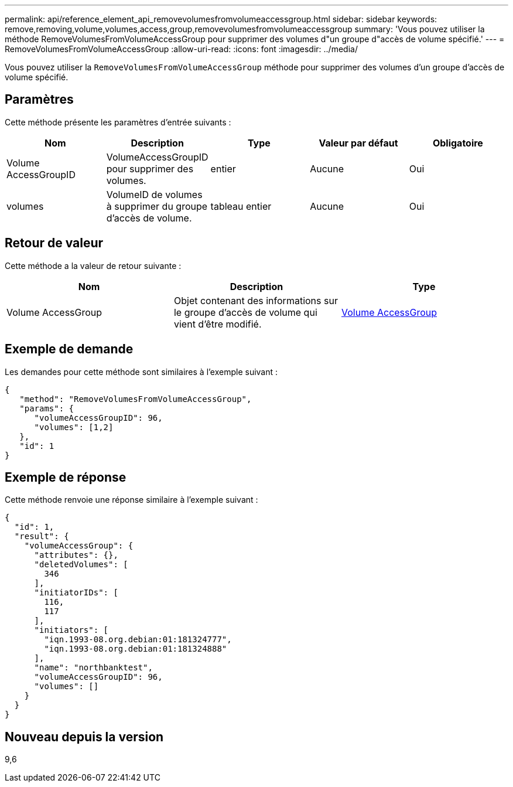 ---
permalink: api/reference_element_api_removevolumesfromvolumeaccessgroup.html 
sidebar: sidebar 
keywords: remove,removing,volume,volumes,access,group,removevolumesfromvolumeaccessgroup 
summary: 'Vous pouvez utiliser la méthode RemoveVolumesFromVolumeAccessGroup pour supprimer des volumes d"un groupe d"accès de volume spécifié.' 
---
= RemoveVolumesFromVolumeAccessGroup
:allow-uri-read: 
:icons: font
:imagesdir: ../media/


[role="lead"]
Vous pouvez utiliser la `RemoveVolumesFromVolumeAccessGroup` méthode pour supprimer des volumes d'un groupe d'accès de volume spécifié.



== Paramètres

Cette méthode présente les paramètres d'entrée suivants :

|===
| Nom | Description | Type | Valeur par défaut | Obligatoire 


 a| 
Volume AccessGroupID
 a| 
VolumeAccessGroupID pour supprimer des volumes.
 a| 
entier
 a| 
Aucune
 a| 
Oui



 a| 
volumes
 a| 
VolumeID de volumes à supprimer du groupe d'accès de volume.
 a| 
tableau entier
 a| 
Aucune
 a| 
Oui

|===


== Retour de valeur

Cette méthode a la valeur de retour suivante :

|===
| Nom | Description | Type 


 a| 
Volume AccessGroup
 a| 
Objet contenant des informations sur le groupe d'accès de volume qui vient d'être modifié.
 a| 
xref:reference_element_api_volumeaccessgroup.adoc[Volume AccessGroup]

|===


== Exemple de demande

Les demandes pour cette méthode sont similaires à l'exemple suivant :

[listing]
----
{
   "method": "RemoveVolumesFromVolumeAccessGroup",
   "params": {
      "volumeAccessGroupID": 96,
      "volumes": [1,2]
   },
   "id": 1
}
----


== Exemple de réponse

Cette méthode renvoie une réponse similaire à l'exemple suivant :

[listing]
----
{
  "id": 1,
  "result": {
    "volumeAccessGroup": {
      "attributes": {},
      "deletedVolumes": [
        346
      ],
      "initiatorIDs": [
        116,
        117
      ],
      "initiators": [
        "iqn.1993-08.org.debian:01:181324777",
        "iqn.1993-08.org.debian:01:181324888"
      ],
      "name": "northbanktest",
      "volumeAccessGroupID": 96,
      "volumes": []
    }
  }
}
----


== Nouveau depuis la version

9,6

